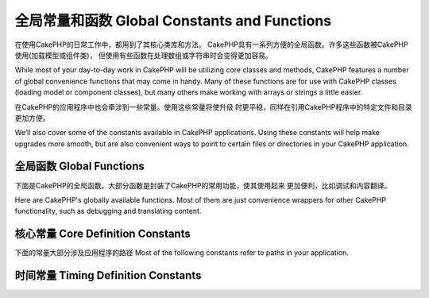 全局常量和函数 Global Constants and Functions
##############################
在使用CakePHP的日常工作中，都用到了其核心类库和方法。
CakePHP具有一系列方便的全局函数。许多这些函数被CakePHP使用(加载模型或组件类)，
但使用有些函数在处理数组或字符串时会变得更加容易。

While most of your day-to-day work in CakePHP will be utilizing
core classes and methods, CakePHP features a number of global
convenience functions that may come in handy. Many of these
functions are for use with CakePHP classes (loading model or
component classes), but many others make working with arrays or
strings a little easier.

在CakePHP的应用程序中也会牵涉到一些常量。使用这些常量将使升级
时更平稳，同样在引用CakePHP程序中的特定文件和目录更加方便。

We’ll also cover some of the constants available in CakePHP
applications. Using these constants will help make upgrades more
smooth, but are also convenient ways to point to certain files or
directories in your CakePHP application.

全局函数 Global Functions
================

下面是CakePHP的全局函数。大部分函数是封装了CakePHP的常用功能，使其使用起来
更加便利，比如调试和内容翻译。

Here are CakePHP's globally available functions. Most of them
are just convenience wrappers for other CakePHP functionality,
such as debugging and translating content.

.. php:function:: \_\_(string $string_id, [$formatArgs])

    此函数处理CakePHP应用程序的语言本地化。``$string_id`` 代表翻译语言的ID。

    This function handles localization in CakePHP applications. The
    ``$string_id`` identifies the ID for a translation.  Strings
    used for translations are treated as format strings for 
    ``sprintf()``.  You can supply additional arguments to replace
    placeholders in your string::

        __('You have %s unread messages', $number);

    .. note::

        参见:doc:`/core-libraries/internationalization-and-localization`
        搜索更多信息。

        Check out the
        :doc:`/core-libraries/internationalization-and-localization`
        section for more information.

.. php:function:: __c(string $msg, integer $category, mixed $args = null)

    注意第二个参数category必须指定一个数值，而不是常量名。这些值代表：

    Note that the category must be specified with a numeric value, instead of 
    the constant name. The values are:

    - 0 - LC_ALL
    - 1 - LC_COLLATE
    - 2 - LC_CTYPE
    - 3 - LC_MONETARY
    - 4 - LC_NUMERIC
    - 5 - LC_TIME
    - 6 - LC_MESSAGES

.. php:function:: __d(string $domain, string $msg, mixed $args = null)

    Allows you to override the current domain for a single message lookup.

    当国际化一个插件很有用：
    Useful when internationalizing a plugin: 
    ``echo __d('PluginName', 'This is my plugin');``

.. php:function:: __dc(string $domain, string $msg, integer $category, mixed $args = null)

    Allows you to override the current domain for a single message lookup. It 
    also allows you to specify a category.

    Note that the category must be specified with a numeric value, instead of 
    the constant name. The values are:

    - 0 - LC_ALL
    - 1 - LC_COLLATE
    - 2 - LC_CTYPE
    - 3 - LC_MONETARY
    - 4 - LC_NUMERIC
    - 5 - LC_TIME
    - 6 - LC_MESSAGES

.. php:function:: __dcn(string $domain, string $singular, string $plural, integer $count, integer $category, mixed $args = null)

    Allows you to override the current domain for a single plural message 
    lookup. It also allows you to specify a category. Returns correct plural 
    form of message identified by $singular and $plural for count $count from 
    domain $domain.

    Note that the category must be specified with a numeric value, instead of 
    the constant name. The values are:

    - 0 - LC_ALL
    - 1 - LC_COLLATE
    - 2 - LC_CTYPE
    - 3 - LC_MONETARY
    - 4 - LC_NUMERIC
    - 5 - LC_TIME
    - 6 - LC_MESSAGES

.. php:function:: __dn(string $domain, string $singular, string $plural, integer $count, mixed $args = null)

    Allows you to override the current domain for a single plural message 
    lookup. Returns correct plural form of message identified by $singular and 
    $plural for count $count from domain $domain.

.. php:function:: __n(string $singular, string $plural, integer $count, mixed $args = null)

    Returns correct plural form of message identified by $singular and $plural 
    for count $count. Some languages have more than one form for plural 
    messages dependent on the count.

.. php:function:: am(array $one, $two, $three...)

    合并参数中所有的数组，返回合并后的数组。
    Merges all the arrays passed as parameters and returns the merged
    array.

.. php:function:: config()

    从config目录中通过include\_once加载文件。函数会检测是否已经包含并
    返回布尔值。可接收一个可选的数字参数。

    举例：``config('some_file', 'myconfig');``

    Can be used to load files from your application ``config``-folder
    via include\_once. Function checks for existence before include and
    returns boolean. Takes an optional number of arguments.

    Example: ``config('some_file', 'myconfig');``

.. php:function:: convertSlash(string $string)

    转换正斜杠为下划线，移除字符串中首个和最后一个下划线，返回转换后的字符串。
    译注:实测好像有问题
    Converts forward slashes to underscores and removes the first and
    last underscores in a string. Returns the converted string.

.. php:function:: debug(mixed $var, boolean $showHtml = null, $showFrom = true)

    如果程序的DEBUG等级是0，打印$var。如果 ``$showHTML`` 为真或null，会输出友好的内容。
    如果$showFrom为true，会从开始调用debug的行输出内容。 
    参见：:doc:`/development/debugging`

    If the application's DEBUG level is non-zero, $var is printed out.
    If ``$showHTML`` is true or left as null, the data is rendered to be
    browser-friendly.
    If $showFrom is not set to false, the debug output will start with the line from
    which it was called
    Also see :doc:`/development/debugging`

.. php:function:: env(string $key)

    从可用的资源中获取环境变量。若``$_SERVER``或``$_ENV``被禁用，可作为备选

    此函数同样在不支持的服务器上模拟PHP\_SELF和DOCUMENT\_ROOT。实际上，
    使用 ``env()`` 比 ``$_SERVER`` 或 ``getenv()`` 要好(特别是准备分发代码)，
    因为他是一个完整的模拟的封装。

    Gets an environment variable from available sources. Used as a
    backup if ``$_SERVER`` or ``$_ENV`` are disabled.

    This function also emulates PHP\_SELF and DOCUMENT\_ROOT on
    unsupporting servers. In fact, it's a good idea to always use
    ``env()`` instead of ``$_SERVER`` or ``getenv()`` (especially if
    you plan to distribute the code), since it's a full emulation
    wrapper.

.. php:function:: fileExistsInPath(string $file)

    检测一个文件是否存在当前的PHP的include路径中。返回布尔值

    Checks to make sure that the supplied file is within the current
    PHP include\_path. Returns a boolean result.

.. php:function:: h(string $text, boolean $double = true, string $charset = null)

    ``htmlspecialchars()``的缩写。
    Convenience wrapper for ``htmlspecialchars()``.

.. php:function:: LogError(string $message)

    :php:meth:`Log::write()` 的缩写。
    Shortcut to :php:meth:`Log::write()`.

.. php:function:: pluginSplit(string $name, boolean $dotAppend = false, string $plugin = null)

    分隔一个以点命名的插件名为插件和类名。如果$name不包含点。索引0将为null

    通常这么使用``list($plugin, $name) = pluginSplit('Users.User');``

    Splits a dot syntax plugin name into its plugin and classname. If $name 
    does not have a dot, then index 0 will be null.

    Commonly used like ``list($plugin, $name) = pluginSplit('Users.User');``

.. php:function:: pr(mixed $var)

    ``print_r()`` 简单封装，在输出结果两边加上<pre>标签。
    Convenience wrapper for ``print_r()``, with the addition of
    wrapping <pre> tags around the output.

.. php:function:: sortByKey(array &$array, string $sortby, string $order = 'asc', integer $type = SORT_NUMERIC)

    通过键名$sortby排序给定的$array
    Sorts given $array by key $sortby.

.. php:function:: stripslashes_deep(array $value)

    递归的去掉 ``$value`` 的斜杠。返回修改后数组。
    Recursively strips slashes from the supplied ``$value``. Returns
    the modified array.

核心常量 Core Definition Constants
=========================

下面的常量大部分涉及应用程序的路径
Most of the following constants refer to paths in your application.

.. php:const:: APP

   应用程序的目录
   Path to the application's directory.

.. php:const:: APP_DIR

    等价于 ``app`` 或应用程序目录的名称
    Equals ``app`` or the name of your application directory.

.. php:const:: APPLIBS

    放置应用程序库的路径
    Path to the application's Lib directory.

.. php:const:: CACHE

    放置cache缓存目录的路径。可以在不同主机共享。
    Path to the cache files directory. It can be shared between hosts in a 
    multi-server setup.

.. php:const:: CAKE

    cake目录的路径
    Path to the cake directory.

.. php:const:: CAKE_CORE_INCLUDE_PATH

    放置公共库的目录路径
    Path to the root lib directory.

.. php:const:: CORE_PATH

    以目录斜杠结尾的根目录
    Path to the root directory with ending directory slash.

.. php:const:: CSS

    放置公共CSS目录的路径
    Path to the public CSS directory.

.. php:const:: CSS_URL

    放置CSS文件目录的网络路径
    Web path to the CSS files directory.

.. php:const:: DS

    PHP的DIRECTORY\_SEPARATOR缩写，在Linux上为 / 在windows上是\\。
    Short for PHP's DIRECTORY\_SEPARATOR, which is / on Linux and \\ on windows.

.. php:const:: FULL_BASE_URL

    补全url的前缀地址。比如 ``https://example.com``
    Full url prefix. Such as ``https://example.com``

.. php:const:: IMAGES

    放置公共图片的目录路径
    Path to the public images directory.

.. php:const:: IMAGES_URL

    放置公共图片的网络目录路径
    Web path to the public images directory.

.. php:const:: JS

    放置公共JavaScript文件的目录路径
    Path to the public JavaScript directory.

.. php:const:: JS_URL

    放置JS文件的网络目录路径
    Web path to the js files directory.

.. php:const:: LOGS

    放置日志文件的目录路径
    Path to the logs directory.

.. php:const:: ROOT

    放置root的目录路径
    Path to the root directory.

.. php:const:: TESTS

    放置tests的目录路径
    Path to the tests directory.

.. php:const:: TMP

    放置temporary的目录路径
    Path to the temporary files directory.

.. php:const:: VENDORS

    放置vendors的目录路径
    Path to the vendors directory.

.. php:const:: WEBROOT_DIR

    等价于 ``webroot`` 或webroot目录的名称
    Equals ``webroot`` or the name of your webroot directory.

.. php:const:: WWW\_ROOT

    webroot目录的全路径
    Full path to the webroot.


时间常量 Timing Definition Constants
===========================

.. php:const:: TIME_START

    程序启动时的浮点型微秒Unix时间戳
    Unix timestamp in microseconds as a float from when the application started.

.. php:const:: SECOND

    等于 1

.. php:const:: MINUTE

    等于 60

.. php:const:: HOUR

    等于 3600

.. php:const:: DAY

    等于 86400

.. php:const:: WEEK

    等于 604800

.. php:const:: MONTH

    等于 2592000

.. php:const:: YEAR

    等于 31536000


.. meta::
    :title lang=en: Global Constants and Functions
    :keywords lang=en: internationalization and localization,global constants,example config,array php,convenience functions,core libraries,component classes,optional number,global functions,string string,core classes,format strings,unread messages,placeholders,useful functions,sprintf,arrays,parameters,existence,translations
